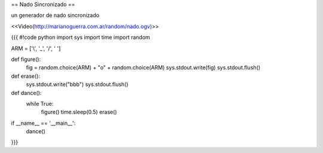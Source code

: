 == Nado Sincronizado ==

un generador de nado sincronizado

<<Video(http://marianoguerra.com.ar/random/nado.ogv)>> 

{{{
#!code python
import sys
import time
import random

ARM = ['\\', '_', '/', ' ']

def figure():
    fig = random.choice(ARM) + "o" + random.choice(ARM)
    sys.stdout.write(fig)
    sys.stdout.flush()

def erase():
    sys.stdout.write("\b\b\b")
    sys.stdout.flush()

def dance():
    while True:
        figure()
        time.sleep(0.5)
        erase()

if __name__ == '__main__':
    dance()
}}}
